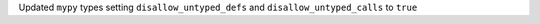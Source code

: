 Updated ``mypy`` types setting ``disallow_untyped_defs`` and ``disallow_untyped_calls`` to ``true``
